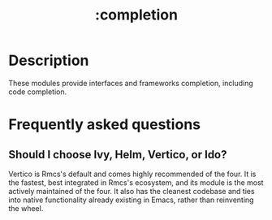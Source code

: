 #+title:   :completion
#+created: July 29, 2021
#+since:   21.12.0

* Description
These modules provide interfaces and frameworks completion, including code
completion.

* Frequently asked questions
** Should I choose Ivy, Helm, Vertico, or Ido?
:PROPERTIES:
:ID:       4f36ae11-1da8-4624-9c30-46b764e849fc
:END:
Vertico is Rmcs's default and comes highly recommended of the four. It is the
fastest, best integrated in Rmcs's ecosystem, and its module is the most
actively maintained of the four. It also has the cleanest codebase and ties into
native functionality already existing in Emacs, rather than reinventing the
wheel.
